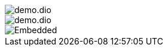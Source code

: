 
image::demo.dio.png[]


[.drawio]
image::demo.dio.svg[]


[.drawio]
image::demo.dio.svg[Embedded, xheight=80vh, opts=inline]

++++
<div id='viewer' class="mxgraph" style="max-width:100%;border:1px solid transparent;" data-mxgraph=""></div>
<script>
function addDrawioViewer(){
    let drawioDivs = document.querySelectorAll('div.imageblock.drawio div svg');
    drawioDivs.forEach( div => {
        console.log(div);
        let content = div.getAttribute('content');
        console.log(content);
        let mxgraph = {
            "highlight":"#0000ff",
            "nav":true,
            "resize":true,
            "toolbar":"zoom layers tags lightbox",
            "edit":"_blank",
            "xml":content,
        }
        console.log(mxgraph);
        let viewer = document.getElementById('viewer');
        viewer.setAttribute('data-mxgraph', JSON.stringify(mxgraph));
    });
}
addDrawioViewer();
fetch('demo.dio.svg')
  .then(response => { console.log(response); return response.text();})
  .then(data => {
    console.log(data);
    const container = document.createElement('container');
    container.innerHTML = data;
    let content = container.querySelector('svg').getAttribute('content');
    console.log(content);
  })
  .catch(error => {
    console.error('Fehler beim Laden des SVG:', error);
  });

</script>
<script type="text/javascript" src="https://viewer.diagrams.net/js/viewer-static.min.js"></script>
++++

